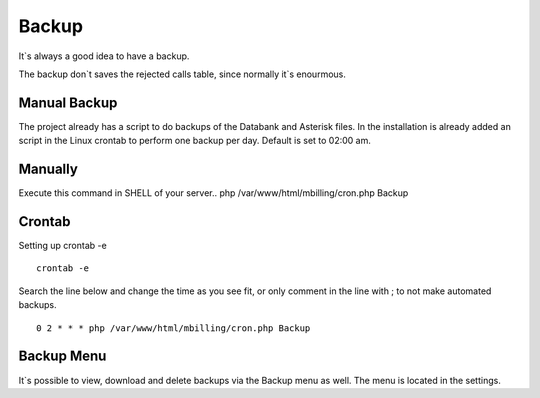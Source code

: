 ******
Backup
******

It`s always a good idea to have a backup.

The backup don`t saves the rejected calls table, since normally it`s enourmous.

Manual Backup
^^^^^^^^^^^^^

The project already has a script to do backups of the Databank and Asterisk files.
In the installation is already added an script in the Linux crontab to perform one backup per day. Default is set to 02:00 am.

Manually
^^^^^^^^^^^

Execute this command in SHELL of your server..
php /var/www/html/mbilling/cron.php Backup

Crontab
^^^^^^^

Setting up crontab -e
 
::

 crontab -e

Search the line below and change the time as you see fit, or only comment in the line with ; to not make automated backups.

::

 0 2 * * * php /var/www/html/mbilling/cron.php Backup
 
Backup Menu
^^^^^^^^^^^

It`s possible to view, download and delete backups via the Backup menu as well. The menu is located in the settings.




